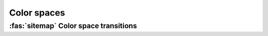 .. _guide.color-spaces:

################
Color spaces
################

.. _guide.color_space_transforms:

=======================================
:fas:`sitemap` Color space transitions
=======================================

.. graphviz:: /_include/color-transforms.dot
    :caption: Supported color spaces transition map
